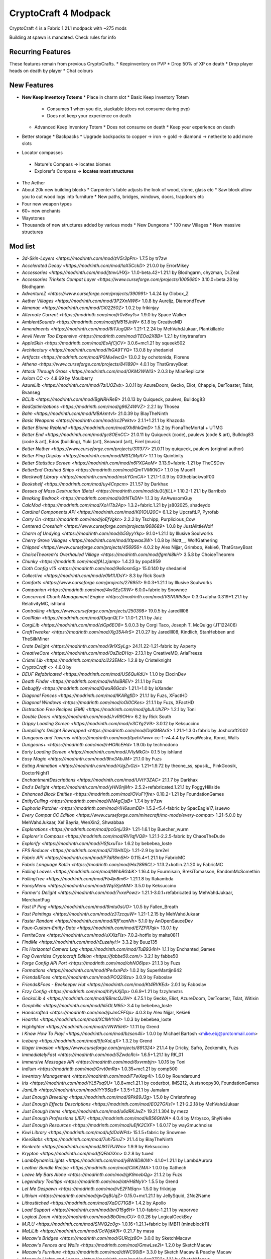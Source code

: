 CryptoCraft 4 Modpack
***************************************
CryptoCraft 4 is a Fabric 1.21.1 modpack with ~275 mods

Building at spawn is mandated. Check rules for info

Recurring Features
==========
These features remain from previous CryptoCrafts.
* Keepinventory on PVP
* Drop 50% of XP on death
* Drop player heads on death by player
* Chat colours

New Features
==========
* **New Keep Inventory Totems**
  * Place in charm slot
  * Basic Keep Inventory Totem
    * Consumes 1 when you die, stackable (does not consume during pvp)
    * Does not keep your experience on death
  * Advanced Keep Inventory Totem
    * Does not consume on death
    * Keep your experience on death
* Better storage
  * Backpacks
  * Upgrade backpacks to copper -> iron -> gold -> diamond -> netherite to add more slots
*  Locator compasses
  * Nature's Compass -> locates biomes
  * Explorer's Compass -> **locates most structures**
* The Aether
* About 20k new building blocks
  * Carpenter's table adjusts the look of wood, stone, glass etc
  * Saw block allow you to cut wood logs into furniture
  * New paths, bridges, windows, doors, trapdoors etc
* Four new weapon types
* 60+ new enchants
* Waystones
* Thousands of new structures added by various mods
  * New Dungeons
  * 100 new Villages
  * New massive structures

Mod list
==========
- `3d-Skin-Layers <https://modrinth.com/mod/zV5r3pPn>` 1.7.5 by tr7zw
- `Accelerated Decay <https://modrinth.com/mod/laX5CckD>` 21.0.0 by ErrorMikey
- `Accessories <https://modrinth.com/mod/jtmvUHXj>` 1.1.0-beta.42+1.21.1 by Blodhgarm, chyzman, Dr.Zeal
- `Accessories Trinkets Compat Layer <https://www.curseforge.com/projects/1005680>` 3.10.0+beta.28 by Blodhgarm
- `AdventureZ <https://www.curseforge.com/projects/390991>` 1.4.24 by Globox_Z
- `Aether Villages <https://modrinth.com/mod/3P2XnNW6>` 1.0.8 by Aureljz, DiamondTown
- `Almanac <https://modrinth.com/mod/Gi02250Z>` 1.0.2 by frikinjay
- `Alternate Current <https://modrinth.com/mod/r0v8vy1s>` 1.9.0 by Space Walker
- `AmbientSounds <https://modrinth.com/mod/fM515JnW>` 6.1.8 by CreativeMD
- `Amendments <https://modrinth.com/mod/6iTJugQR>` 1.21-1.2.24 by MehVahdJukaar, Plantkillable
- `Anvil Never Too Expensive <https://modrinth.com/mod/TEOa2X8B>` 1.2.1 by tinytransfem
- `AppleSkin <https://modrinth.com/mod/EsAfCjCV>` 3.0.6+mc1.21 by squeek502
- `Architectury <https://modrinth.com/mod/lhGA9TYQ>` 13.0.8 by shedaniel
- `Artifacts <https://modrinth.com/mod/P0Mu4wcQ>` 13.0.2 by ochotonida, Florens
- `Athena <https://www.curseforge.com/projects/841890>` 4.0.1 by ThatGravyBoat
- `Attack Through Grass <https://modrinth.com/mod/OKM2WWl3>` 2.0.3 by MianReplicate
- `Axiom CC <>` 4.8.69 by Moulberry
- `AzureLib <https://modrinth.com/mod/7zlUOZvb>` 3.0.11 by AzureDoom, Gecko, Eliot, Chappie, DerToaster, Tslat, Bvanseg
- `BCLib <https://modrinth.com/mod/BgNRHReB>` 21.0.13 by Quiqueck, paulevs, Bulldog83
- `BadOptimizations <https://modrinth.com/mod/g96Z4WVZ>` 2.2.1 by Thosea
- `Balm <https://modrinth.com/mod/MBAkmtvl>` 21.0.39 by BlayTheNinth
- `Basic Weapons <https://modrinth.com/mod/sc2Pektv>` 2.1.1+1.21.1 by Khazoda
- `Better Biome Reblend <https://modrinth.com/mod/Xh8hkQmD>` 1.5.2 by FionaTheMortal + UTMG
- `Better End <https://modrinth.com/mod/gc8OEnCC>` 21.0.11 by Quiqueck (code), paulevs (code & art), Bulldog83 (code & art), Edos (building), Yuki (art), Seaward (art), Firel (music)
- `Better Nether <https://www.curseforge.com/projects/311377>` 21.0.11 by quiqueck, paulevs (original author)
- `Better Ping Display <https://modrinth.com/mod/MS1ZMyR7>` 1.1.1 by Quintinity
- `Better Statistics Screen <https://modrinth.com/mod/n6PXGAoM>` 3.13.9+fabric-1.21 by TheCSDev
- `BetterEnd Crashed Ships <https://modrinth.com/mod/QmTVMKNG>` 1.1.0 by MuonR
- `Blackwolf Library <https://modrinth.com/mod/mskYGmCA>` 1.21.1-1.0.9 by 00theblackwolf00
- `Bookshelf <https://modrinth.com/mod/uy4Cnpcm>` 21.1.57 by Darkhax
- `Bosses of Mass Destruction (Beta) <https://modrinth.com/mod/du3UfiLL>` 1.10.2-1.21.1 by Barribob
- `Breaking Bedrock <https://modrinth.com/mod/s0tNTkDN>` 1.1.3 by AnAwesomGuy
- `CalcMod <https://modrinth.com/mod/XoHTb2Ap>` 1.3.2+fabric.1.21 by js802025, shadeydo
- `Cardinal Components API <https://modrinth.com/mod/K01OU20C>` 6.1.2 by UpcraftLP, Pyrofab
- `Carry On <https://modrinth.com/mod/joEfVgkn>` 2.2.2 by Tschipp, Purplicious_Cow
- `Centered Crosshair <https://www.curseforge.com/projects/968689>` 1.0.8 by JustAlittleWolf
- `Charm of Undying <https://modrinth.com/mod/b5GyyYkp>` 9.1.0+1.21.1 by Illusive Soulworks
- `Cherry Grove Villages <https://modrinth.com/mod/Xtpwas3W>` 1.0.8 by iNott__, WolfGathering
- `Chipped <https://www.curseforge.com/projects/456956>` 4.0.2 by Alex Nijjar, Grimbop, Kekie6, ThatGravyBoat
- `ChoiceTheorem's Overhauled Village <https://modrinth.com/mod/fgmhI8kH>` 3.5.8 by ChoiceTheorem
- `Chunky <https://modrinth.com/mod/fALzjamp>` 1.4.23 by pop4959
- `Cloth Config v15 <https://modrinth.com/mod/9s6osm5g>` 15.0.140 by shedaniel
- `Collective <https://modrinth.com/mod/e0M1UDsY>` 8.3 by Rick South
- `Comforts <https://www.curseforge.com/projects/276951>` 9.0.3+1.21.1 by Illusive Soulworks
- `Companion <https://modrinth.com/mod/4w0EzGRW>` 6.0.0+fabric by Snownee
- `Concurrent Chunk Management Engine <https://modrinth.com/mod/VSNURh3q>` 0.3.0+alpha.0.319+1.21.1 by RelativityMC, ishland
- `Controlling <https://www.curseforge.com/projects/250398>` 19.0.5 by Jaredlll08
- `CoolRain <https://modrinth.com/mod/iDyqnQLT>` 1.1.0-1.21.1 by Jaiz
- `CorgiLib <https://modrinth.com/mod/ziOp6EO8>` 5.0.0.3 by Corgi Taco, Joseph T. McQuigg (JT122406)
- `CraftTweaker <https://modrinth.com/mod/Xg35A4rS>` 21.0.27 by Jaredlll08, Kindlich, StanHebben and TheSilkMiner
- `Crate Delight <https://modrinth.com/mod/9rlXSyLg>` 24.11.22-1.21-fabric by Axperty
- `CreativeCore <https://modrinth.com/mod/OsZiaDHq>` 2.13.1 by CreativeMD, AriaFreeze
- `Cristel Lib <https://modrinth.com/mod/cl223EMc>` 1.2.8 by Cristelknight
- `CryptoCraft <>` 4.6.0 by 
- `DEUF Refabricated <https://modrinth.com/mod/US6QuKdU>` 1.1.0 by ElocinDev
- `Death Finder <https://modrinth.com/mod/wNxIBREV>` 21.1.1 by Fuzs
- `Debugify <https://modrinth.com/mod/QwxR6Gcd>` 1.21.1+1.0 by isXander
- `Diagonal Fences <https://modrinth.com/mod/IKARgflD>` 21.1.1 by Fuzs, XFactHD
- `Diagonal Windows <https://modrinth.com/mod/oOi0CKes>` 21.1.1 by Fuzs, XFactHD
- `Distraction Free Recipes (EMI) <https://modrinth.com/mod/gbJLUhZP>` 1.2.1 by Toni
- `Double Doors <https://modrinth.com/mod/JrvR9OHr>` 6.2 by Rick South
- `Drippy Loading Screen <https://modrinth.com/mod/v3CYg2V9>` 3.0.12 by Keksuccino
- `Dumpling's Delight Rewrapped <https://modrinth.com/mod/DqKMBArS>` 1.21.1-1.3.0+fabric by Joshcraft2002
- `Dungeons and Taverns <https://modrinth.com/mod/tpehi7ww>` cc-1-v4.4.4 by NovaWostra, Konci, Walls
- `Dungeons+ <https://modrinth.com/mod/nHORcEHd>` 1.9.0b by technodono
- `Early Loading Screen <https://modrinth.com/mod/JVIyMkGt>` 0.1.5 by ishland
- `Easy Magic <https://modrinth.com/mod/9hx3AbJM>` 21.1.0 by Fuzs
- `Eating Animation <https://modrinth.com/mod/rUgZvGzi>` 1.21+1.9.72 by theone_ss, spusik_, PinkGoosik, DoctorNight1
- `EnchantmentDescriptions <https://modrinth.com/mod/UVtY3ZAC>` 21.1.7 by Darkhax
- `End's Delight <https://modrinth.com/mod/yHN0njMr>` 2.5.2+refabricated.1.21.1 by FoggyHillside
- `Enhanced Block Entities <https://modrinth.com/mod/OVuFYfre>` 0.10.2+1.21 by FoundationGames
- `EntityCulling <https://modrinth.com/mod/NNAgCjsB>` 1.7.4 by tr7zw
- `Euphoria Patcher <https://modrinth.com/mod/4H6sumDB>` 1.5.2-r5.4-fabric by SpacEagle17, isuewo
- `Every Compat CC Edition <https://www.curseforge.com/minecraft/mc-mods/every-compat>` 1.21-5.0.0 by MehVahdJukaar, Xel'Bayria, WenXin2, Shwabbaa
- `Explorations <https://modrinth.com/mod/pcGnjJ39>` 1.21-1.6.1 by Buecher_wurm
- `Explorer's Compass <https://modrinth.com/mod/RV1qfVQ8>` 1.21.1-2.2.5-fabric by ChaosTheDude
- `Explorify <https://modrinth.com/mod/HSfsxuTo>` 1.6.2 by bebebea_loste
- `FPS Reducer <https://modrinth.com/mod/iZ10HXDj>` 1.21-2.9 by bre2el
- `Fabric API <https://modrinth.com/mod/P7dR8mSH>` 0.115.4+1.21.1 by FabricMC
- `Fabric Language Kotlin <https://modrinth.com/mod/Ha28R6CL>` 1.13.2+kotlin.2.1.20 by FabricMC
- `Falling Leaves <https://modrinth.com/mod/WhbRG4iK>` 1.16.4 by Fourmisain, BrekiTomasson, RandomMcSomethin
- `FallingTree <https://modrinth.com/mod/Fb4jn8m6>` 1.21.1.8 by Rakambda
- `FancyMenu <https://modrinth.com/mod/Wq5SjeWM>` 3.5.0 by Keksuccino
- `Farmer's Delight <https://modrinth.com/mod/7vxePowz>` 1.21.1-3.0.1+refabricated by MehVahdJukaar, MerchantPug
- `Fast IP Ping <https://modrinth.com/mod/9mtu0sUO>` 1.0.5 by Fallen_Breath
- `Fast Paintings <https://modrinth.com/mod/z3TzcquW>` 1.21-1.2.15 by MehVahdJukaar
- `Faster Random <https://modrinth.com/mod/RfFxanNh>` 5.1.0 by AnOpenSauceDev
- `Faux-Custom-Entity-Data <https://modrinth.com/mod/E7ZFR7qk>` 13.0.1 by 
- `FerriteCore <https://modrinth.com/mod/uXXizFIs>` 7.0.2-hotfix by malte0811
- `FindMe <https://modrinth.com/mod/rEuzehyH>` 3.3.2 by Buuz135
- `Fix Horizontal Camera Lag <https://modrinth.com/mod/TuB934hI>` 1.1.1 by Enchanted_Games
- `Fog Overrides Cryptocraft Edition <https://fabbe50.com/>` 3.2.1 by fabbe50
- `Forge Config API Port <https://modrinth.com/mod/ohNO6lps>` 21.1.3 by Fuzs
- `Formations <https://modrinth.com/mod/tPe4xnPd>` 1.0.2 by SuperMartijn642
- `Friends&Foes <https://modrinth.com/mod/POQ2i9zu>` 3.0.9 by Faboslav
- `Friends&Foes - Beekeeper Hut <https://modrinth.com/mod/Kt4RVKEd>` 2.0.1 by Faboslav
- `Fzzy Config <https://modrinth.com/mod/hYykXjDp>` 0.6.9+1.21 by fzzyhmstrs
- `GeckoLib 4 <https://modrinth.com/mod/8BmcQJ2H>` 4.7.5.1 by Gecko, Eliot, AzureDoom, DerToaster, Tslat, Witixin
- `Geophilic <https://modrinth.com/mod/hl5OLM95>` 3.4 by bebebea_loste
- `Handcrafted <https://modrinth.com/mod/pJmCFF0p>` 4.0.3 by Alex Nijjar, Kekie6
- `Hearths <https://modrinth.com/mod/XCIMrYn0>` 1.0.3 by bebebea_loste
- `Highlighter <https://modrinth.com/mod/cVNW5lr6>` 1.1.11 by Grend
- `I Know How To Play! <https://modrinth.com/mod/bzsen4li>` 1.0.0 by Michael Bartosh <mike.ebj@protonmail.com>
- `Iceberg <https://modrinth.com/mod/5faXoLqX>` 1.3.2 by Grend
- `Illager Invasion <https://www.curseforge.com/projects/891324>` 21.1.4 by Dricky, Safro, Zeckemith, Fuzs
- `ImmediatelyFast <https://modrinth.com/mod/5ZwdcRci>` 1.6.5+1.21.1 by RK_01
- `Immersive Messages API <https://modrinth.com/mod/6xvrmbjn>` 1.0.16 by Toni
- `Indium <https://modrinth.com/mod/Orvt0mRa>` 1.0.35+mc1.21 by comp500
- `Inventory Management <https://modrinth.com/mod/F7wXag4i>` 1.6.0 by Roundaround
- `Iris <https://modrinth.com/mod/YL57xq9U>` 1.8.8+mc1.21.1 by coderbot, IMS212, Justsnoopy30, FoundationGames
- `JamLib <https://modrinth.com/mod/IYY9Siz8>` 1.3.5+1.21.1 by Jamalam
- `Just Enough Breeding <https://modrinth.com/mod/9Pk89J3g>` 1.5.0 by Christofmeg
- `Just Enough Effects Descriptions <https://modrinth.com/mod/EO27GKs1>` 1.21-2.2.18 by MehVahdJukaar
- `Just Enough Items <https://modrinth.com/mod/u6dRKJwZ>` 19.21.1.304 by mezz
- `Just Enough Professions (JEP) <https://modrinth.com/mod/kB56GtWA>` 4.0.4 by Mrbysco, ShyNieke
- `Just Enough Resources <https://modrinth.com/mod/uEfK2CXF>` 1.6.0.17 by way2muchnoise
- `Kiwi Library <https://modrinth.com/mod/ufdDoWPd>` 15.1.5+fabric by Snownee
- `KleeSlabs <https://modrinth.com/mod/7uh75ruZ>` 21.1.4 by BlayTheNinth
- `Konkrete <https://modrinth.com/mod/J81TRJWm>` 1.9.9 by Keksuccino
- `Krypton <https://modrinth.com/mod/fQEb0iXm>` 0.2.8 by tuxed
- `LambDynamicLights <https://modrinth.com/mod/yBW8D80W>` 4.1.0+1.21.1 by LambdAurora
- `Leather Bundle Recipe <https://modrinth.com/mod/CIliKZMA>` 1.0.0 by Xathech
- `Leave My Bars Alone <https://modrinth.com/mod/gK9mebQg>` 21.1.2 by Fuzs
- `Legendary Tooltips <https://modrinth.com/mod/atHH8NyV>` 1.5.5 by Grend
- `Let Me Despawn <https://modrinth.com/mod/vE2FN5qn>` 1.5.0 by frikinjay
- `Lithium <https://modrinth.com/mod/gvQqBUqZ>` 0.15.0+mc1.21.1 by JellySquid, 2No2Name
- `Lithostitched <https://modrinth.com/mod/XaDC71GB>` 1.4.2 by Apollo
- `Load Support <https://modrinth.com/mod/bnO15g6H>` 1.1.0-fabric-1.21.1 by vaporvee
- `Logical Zoom <https://modrinth.com/mod/8bOImuGU>` 0.0.26 by LogicalGeekBoy
- `M.R.U <https://modrinth.com/mod/SNVQ2c0g>` 1.0.16+1.21.1+fabric by IMB11 (mineblock11)
- `MaLiLib <https://modrinth.com/mod/GcWjdA9I>` 0.21.7 by masa
- `Macaw's Bridges <https://modrinth.com/mod/GURcjz8O>` 3.0.0 by SketchMacaw
- `Macaw's Fences and Walls <https://modrinth.com/mod/GmwLse2I>` 1.2.0 by SketchMacaw
- `Macaw's Furniture <https://modrinth.com/mod/dtWC90iB>` 3.3.0 by Sketch Macaw & Peachy Macaw
- `Macaw's Lights and Lamps <https://modrinth.com/mod/w4an97C2>` 1.1.1 by SketchMacaw
- `Macaw's Paths and Pavings <https://modrinth.com/mod/VRLhWB91>` 1.1.0 by Sketch Macaw, Peachy Macaw
- `Macaw's Stairs and Balconies <https://modrinth.com/mod/iP3wH1ha>` 1.0.1 by Sketch Macaw, Peachy Macaw
- `Macaw's Windows <https://modrinth.com/mod/C7I0BCni>` 2.3.2 by SketchMacaw
- `Magnum Torch <https://modrinth.com/mod/jorDmSKv>` 21.1.0 by Fuzs
- `Main Menu Credits <https://modrinth.com/mod/qJDfP7WN>` 1.2.0 by isXander
- `Medieval Buildings <https://modrinth.com/mod/sc9lpPiU>` uTkZRRue by 
- `Medieval Buildings [End Edition] <https://modrinth.com/mod/bq6nqeOx>` 8hbr14Hk by 
- `Melody <https://modrinth.com/mod/CVT4pFB2>` 1.0.10 by Keksuccino
- `MidnightLib <https://modrinth.com/mod/codAaoxh>` 1.6.9 by Motschen, TeamMidnightDust
- `MixinTrace <https://modrinth.com/mod/sGmHWmeL>` 1.1.1+1.17 by comp500
- `MmmMmmMmmMmm <https://modrinth.com/mod/Adega8YN>` 1.21-2.0.7 by Mehvahdjukaar, Bonusboni, Gooigipunch, Plantkillable
- `Mobs of Mythology <https://modrinth.com/mod/avrKhvsK>` 2.2.2 by kyber-6
- `Mod Menu <https://modrinth.com/mod/mOgUt4GM>` 11.0.3 by Prospector, haykam821, TerraformersMC
- `Model Gap Fix <https://modrinth.com/mod/QdG47OkI>` 1.21-1.6 by MehVahdJukaar
- `ModernFix <https://modrinth.com/mod/nmDcB62a>` 5.21.0+mc1.21.1 by embeddedt
- `MonoLib <https://modrinth.com/mod/9leXt4A5>` 2.0.0 by Lupin, Jason13
- `Moog's End Structures <https://www.curseforge.com/projects/892382>` 1.3.5-1.21-fabric by FinnDog
- `Moog's Nether Structures <https://www.curseforge.com/projects/967466>` 1.0.8-1.21-fabric by FinnDog
- `Moog's Soaring Structures <https://www.curseforge.com/projects/1040210>` 1.2.8-1.21-fabric by FinnDog
- `Moog's Structures <https://www.curseforge.com/projects/1153951>` 1.0.0-1.21-fabric by FinnDog
- `Moog's Voyager Structures <https://www.curseforge.com/projects/656977>` 4.2.9-1.21-fabric by FinnDog
- `Moonlight Lib <https://modrinth.com/mod/twkfQtEc>` 1.21-2.18.5 by MehVahdJukaar
- `More Chat History <https://modrinth.com/mod/8qkXwOnk>` 1.3.1 by JackFred
- `More Culling <https://modrinth.com/mod/51shyZVL>` 1.0.6 by FX - PR0CESS, 1Foxy2
- `More Delight <https://modrinth.com/mod/znHQQtuU>` 25.03.27-1.21-fabric by Axperty
- `Mouse Tweaks <https://modrinth.com/mod/aC3cM3Vq>` 2.26 by Ivan Molodetskikh (YaLTeR)
- `Nature's Compass <https://modrinth.com/mod/fPetb5Kh>` 1.21.1-2.2.7-fabric by ChaosTheDude
- `Nemo's Creatures <https://www.curseforge.com/projects/936231>` 1.8-1.21.1 by NemoNotFound
- `Neo Enchant+ <https://modrinth.com/datapack/neoenchant>` 5.10 by Hardel-DW
- `No Chat Reports <https://modrinth.com/mod/qQyHxfxd>` 1.21.1-v2.9.1 by Aizistral
- `No Enchant Block <https://modrinth.com/mod/wP2OLp8w>` 2.1.1 by michaelo
- `Noisium <https://modrinth.com/mod/KuNKN7d2>` 2.3.0+mc1.21-1.21.1 by Steveplays28
- `NotEnoughAnimations <https://modrinth.com/mod/MPCX6s5C>` 1.9.3 by tr7zw
- `Nullscape <https://modrinth.com/mod/LPjGiSO4>` 1.2.11 by Stardust Labs
- `Nyf's Spiders <https://modrinth.com/mod/dOGM7ccu>` 2.3.2 by Nyfaria
- `Ocean's Delight <https://www.curseforge.com/projects/841262>` fdrf-fabric-1.0.2-1.21 by Scouter
- `OctoLib <https://modrinth.com/mod/RH2KUdKJ>` 0.5.0.1 by OctoStudios
- `Oh The Biomes We've Gone <https://modrinth.com/mod/NTi7d3Xc>` 2.3.13 by Joseph T. McQuigg (JT122406), AOCAWOL, YaBoiChips, Corgi Taco
- `Oh The Trees You'll Grow <https://modrinth.com/mod/g8NOG5OR>` 5.0.10 by Corgi Taco
- `OpenLoader <https://modrinth.com/mod/KwWsINvD>` 21.1.2 by Darkhax
- `Paginated Advancements <https://modrinth.com/mod/pJogNFap>` 2.5.1 by DaFuqs
- `Palladium <https://github.com/ITsMrToad/PalladiumMod>` 1.1.6 by Mr.Toad
- `Particle Core <https://modrinth.com/mod/RSeLon5O>` 0.2.6+1.21 by fzzyhmstrs
- `Patchouli <https://modrinth.com/mod/nU0bVIaL>` 1.21-87-FABRIC by Vazkii, williewillus
- `Ping Wheel <https://modrinth.com/mod/QQXAdCzh>` 1.10.2 by Luken
- `Placeholder API <https://modrinth.com/mod/eXts2L7r>` 2.4.2+1.21 by Patbox
- `Player Ladder <https://modrinth.com/mod/YCcTxyDM>` 0.7.1 by ForwarD NerN
- `Polymer <https://modrinth.com/mod/xGdtZczs>` 0.9.18+1.21.1 by Patbox
- `Polymorph <https://modrinth.com/mod/tagwiZkJ>` 1.0.9+1.21.1 by Illusive Soulworks
- `Presence Footsteps <https://modrinth.com/mod/rcTfTZr3>` 1.11.0+1.21 by Hurricaaane (Ha3), Sollace
- `PrickleMC <https://modrinth.com/mod/aaRl8GiW>` 21.1.6 by Darkhax
- `Puzzles Lib <https://modrinth.com/mod/QAGBst4M>` 21.1.33 by Fuzs
- `Quad <https://modrinth.com/mod/7jzrCiK0>` 1.2.9 by LieOnLion
- `Redirected <https://modrinth.com/mod/hhnR8xqU>` 9G5lyDuT by 
- `Reese's Sodium Options <https://modrinth.com/mod/Bh37bMuy>` 1.8.3+mc1.21.4 by FlashyReese
- `Regions Unexplored <https://modrinth.com/mod/Tkikq67H>` 0.5.6.1 by UHQ_Games, KirboSoftware
- `Repurposed Structures <https://modrinth.com/mod/muf0XoRe>` 7.5.13+1.21.1-fabric by TelepathicGrunt
- `Repurposed Structures - Farmer's Delight Compat <https://modrinth.com/mod/P5wB88AS>` 7 by TelepathicGrunt
- `Repurposed Structures - Friends & Foes Compat <https://modrinth.com/mod/UYd23ZmY>` 8 by TelepathicGrunt
- `Resource Pack Overrides <https://modrinth.com/mod/YsFycamt>` 21.1.0 by Fuzs
- `Resourceful Lib <https://www.curseforge.com/projects/570073>` 3.0.12 by ThatGravyBoat, Epic_Oreo
- `Resourcefulconfig <https://modrinth.com/mod/M1953qlQ>` 3.0.11 by ThatGravyBoat
- `Right Click Harvest <https://modrinth.com/mod/Cnejf5xM>` 4.5.3+1.21.1 by Jamalam
- `RightClickHarvest Supplementaries Compat <https://modrinth.com/mod/1UdKJCjq>` 2.0.0+1.21 by Jamalam
- `Rustic Delight <https://modrinth.com/mod/foa4fGIH>` 1.4.0 by PhantomWing
- `Safro's Mobs <https://www.curseforge.com/projects/1045096>` 0.1.2 by Safro
- `ScalableLux <https://modrinth.com/mod/Ps1zyz6x>` 0.1.0+fabric.26c6e72 by Spottedleaf, ishland
- `Searchables <https://www.curseforge.com/projects/858542>` 1.0.2 by Jaredlll08
- `Server Pinger Fixer <https://modrinth.com/mod/iqK5uv72>` 1.0.5 by JustAlittleWolf
- `ServerCore <https://modrinth.com/mod/4WWQxlQP>` 1.5.10+1.21.1 by Wesley1808
- `Ships <https://modrinth.com/mod/M185nxi6>` 3.0.3 by EMD123
- `Shulker Box Tooltip <https://minecraft.curseforge.com/projects/shulkerboxtooltip>` 5.1.3+1.21.1 by MisterPeModder
- `SimpleMod <https://modrinth.com/mod/DlcfxdlN>` 1.21.1 by TheArchitects
- `SmartBrainLib <https://modrinth.com/mod/PuyPazRT>` 1.16.7 by Tslat
- `Snow Under Trees <https://modrinth.com/mod/XVnUIUAQ>` 2.7.1+1.21.1 by IMB11 (mineblock11), DeadlyMC, bl4ckscor3
- `Snow! Real Magic! <https://modrinth.com/mod/iJNje1E8>` 11.1.0+fabric by Snownee
- `Sodium <https://modrinth.com/mod/AANobbMI>` 0.6.1000+mc1.21.1 by JellySquid (jellysquid3)
- `Sodium Extra <https://modrinth.com/mod/PtjYWJkn>` 0.6.0+mc1.21.1 by FlashyReese
- `Sophisticated Backpacks <https://modrinth.com/mod/ouNrBQtq>` 1.21.1-3.21.1.1.82 by P3pp3rF1y, Ridanisaurus, Salandora
- `Sophisticated Core <https://modrinth.com/mod/9jxwkYQL>` 1.21.1-1.0.13.1.120 by P3pp3rF1y, Salandora
- `Sound Physics Remastered <https://modrinth.com/mod/qyVF9oeo>` 1.21.1-1.4.12 by Sonic Ether, vlad2305m, Max Henkel, Saint
- `SparseStructures <https://modrinth.com/mod/qwvI41y9>` 3.0 by MaxenceDC
- `SpectatorPlus <https://github.com/hpfxd/SpectatorPlus>` 1.2.1+mc1.21 by hpfxd
- `SpeedFOVLimiter <https://modrinth.com/mod/N3KGRXb0>` 1.0.2 by JustAlittleWolf
- `StackDeobfuscator <https://modrinth.com/mod/NusMqsjF>` 1.4.3+08e71cc by booky10
- `Status Effect Bars <https://modrinth.com/mod/x02cBj9Y>` 1.0.6 by Neecko5b84
- `Storage Delight <https://modrinth.com/mod/LTTvOp5L>` 25.03.09-1.21-fabric by Axperty
- `Structory <https://modrinth.com/mod/aKCwCJlY>` 1.3.10 by Stardust Labs
- `Structory: Towers <https://modrinth.com/mod/j3FONRYr>` 1.0.11 by Stardust Labs
- `Structure Essentials Mod <https://www.curseforge.com/projects/832882>` 1.21-4.7 by Someaddons
- `Structure Layout Optimizer <https://modrinth.com/mod/ayPU0OHc>` 1.0.10 by TelepathicGrunt
- `Supplementaries <https://modrinth.com/mod/fFEIiSDQ>` 1.21-3.1.7 by MehVahdJukaar, Plantkillable
- `TCD Commons API <https://modrinth.com/mod/Eldc1g37>` 3.12.7+fabric-1.21 by TheCSDev
- `TerraBlender <https://modrinth.com/mod/kkmrDlKT>` 4.1.0.8 by Adubbz
- `TerraBlenderFix <https://modrinth.com/mod/t2pgJYye>` 0.0.1 by racconman
- `The Aether <>` 1.5.69 by AlphaMode, baguchi, bconlon, Blodhgarm, Burning Cactus, Drullkus, Hugo Payn, Jaryt, Oscar Payn, quek, Raptor, reetam, RENREN, sunsette
- `Tidal Towns <https://modrinth.com/mod/EEIwvQVo>` 1.3.4 by joshieman
- `Tips <https://modrinth.com/mod/AMCbgyVw>` 21.1.2 by Darkhax
- `ToadLib <https://modrinth.com/mod/CYQ7VYrM>` 1.2.7 by Mr.Toad
- `TooFast <https://modrinth.com/mod/w6JSkKSH>` 1.3.0 by ZestyBlaze, noobanidus
- `ToolTip Fix <https://modrinth.com/mod/2RKFTmiB>` 1.1.1-1.20 by kyrptonaught
- `Towers of the Wild Modded <https://modrinth.com/mod/54eqfZSC>` fabric-1.21-1.0.7 by Me!
- `Towers of the Wild Modded - Extra Towers <https://modrinth.com/mod/RJcwF5bg>` 1.0.6 by TheExiIedFeIIow
- `Towns and Towers <https://modrinth.com/mod/DjLobEOy>` 1.13.2 by Kubek and Biban_Auriu, Cristelknight999
- `TxniLib <https://modrinth.com/mod/vBbPDuOs>` 1.0.23 by Toni
- `Underground Villages Mod <https://modrinth.com/mod/iQ2U9xwG>` 4.0.1 by Mrbysco, ShyNieke
- `Universal Ores <https://modrinth.com/mod/68kWHuUF>` v1.6.1 by Hugman
- `Universal Sawmill <https://modrinth.com/mod/WRaRZdTd>` 1.21-1.5.18 by MehVahdJukaar
- `Unnamed Desert <https://modrinth.com/mod/ThFWvdF1>` 1.5.0 by UnnamedGlitch
- `Unnamed Framework <https://modrinth.com/mod/YNXsr9uf>` 1.1.0 by UnnamedGlitch
- `Very Many Players <https://modrinth.com/mod/wnEe9KBa>` 0.2.0+beta.7.172+1.21.1 by ishland
- `Video Tape <https://modrinth.com/mod/LVTZtqlk>` 1.0.0 by Velum
- `Villager Names <https://modrinth.com/mod/gqRXDo8B>` 8.2 by Rick South
- `Villages & Pillages <https://modrinth.com/mod/klXONLDA>` 1.0.3 by Faboslav
- `Visuality <https://modrinth.com/mod/rI0hvYcd>` 0.7.7+1.21 by PinkGoosik
- `WITS <https://modrinth.com/mod/AVo2esap>` 1.3.0+1.21-fabric by TelepathicGrunt
- `Waystones <https://modrinth.com/mod/LOpKHB2A>` 21.1.15 by BlayTheNinth
- `When Dungeons Arise <https://modrinth.com/mod/8DfbfASn>` 2.1.60 by Aureljz, DiamondTown & Zephyrusj
- `When Dungeons Arise: Seven Seas <https://modrinth.com/mod/ZsrrjDbP>` 1.0.3 by Aureljz, Zephyrusjz
- `WorldWeaver <https://modrinth.com/mod/RiN8rDVs>` 21.0.13 by Quiqueck
- `XP Storage <https://modrinth.com/mod/4RdRpt7i>` 1.6+1.21 by Pardys
- `YUNG's API <https://modrinth.com/mod/Ua7DFN59>` 1.21.1-Fabric-5.1.4 by YUNGNICKYOUNG
- `YUNG's Better Desert Temples <https://modrinth.com/mod/XNlO7sBv>` 1.21.1-Fabric-4.1.5 by YUNGNICKYOUNG, Tera
- `YUNG's Better Dungeons <https://modrinth.com/mod/o1C1Dkj5>` 1.21.1-Fabric-5.1.4 by YUNGNICKYOUNG, Acarii
- `YUNG's Better End Island <https://modrinth.com/mod/2BwBOmBQ>` 1.21.1-Fabric-3.1.2 by YUNGNICKYOUNG, Acarii
- `YUNG's Better Jungle Temples <https://modrinth.com/mod/z9Ve58Ih>` 1.21.1-Fabric-3.1.2 by YUNGNICKYOUNG, Tera
- `YUNG's Better Mineshafts <https://modrinth.com/mod/HjmxVlSr>` 1.21.1-Fabric-5.1.1 by YUNGNICKYOUNG
- `YUNG's Better Nether Fortresses <https://modrinth.com/mod/Z2mXHnxP>` 1.21.1-Fabric-3.1.4 by YUNGNICKYOUNG, Acarii
- `YUNG's Better Ocean Monuments <https://modrinth.com/mod/3dT9sgt4>` 1.21.1-Fabric-4.1.2 by YUNGNICKYOUNG, Tera
- `YUNG's Better Strongholds <https://modrinth.com/mod/kidLKymU>` 1.21.1-Fabric-5.1.3 by YUNGNICKYOUNG, Acarii
- `YUNG's Better Witch Huts <https://modrinth.com/mod/t5FRdP87>` 1.21.1-Fabric-4.1.1 by YUNGNICKYOUNG, Acarii
- `YUNG's Menu Tweaks <https://modrinth.com/mod/Hcy2DFKF>` 1.21.1-Fabric-2.1.2 by YUNGNICKYOUNG
- `YetAnotherConfigLib <https://modrinth.com/mod/1eAoo2KR>` 3.6.6+1.21.1-fabric by isXander
- `Yggdrasil <https://modrinth.com/mod/hwNDseBp>` 5.2.0 by Hardel-DW
- `anyfps <https://modrinth.com/mod/fdH2UJ9i>` 2.1.0 by Shringe_
- `cupboard <https://www.curseforge.com/projects/326652>` 1.21-2.9 by Someaddon
- `e4mc <https://e4mc.link/>` 5.3.1 by skyevg
- `oωo <https://modrinth.com/mod/ccKDOlHs>` 0.12.15.1+1.21 by glisco
- `root project 'Prism' <https://modrinth.com/mod/1OE8wbN0>` 1.0.11 by Grend
- `spark <https://modrinth.com/mod/l6YH9Als>` 1.10.109 by Luck
